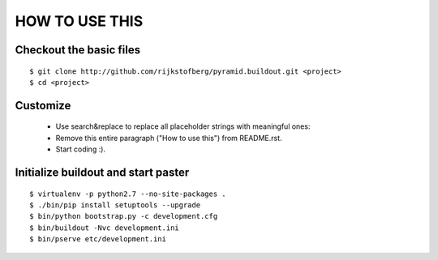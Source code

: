 ===============
HOW TO USE THIS
===============

Checkout the basic files
========================

::

    $ git clone http://github.com/rijkstofberg/pyramid.buildout.git <project>
    $ cd <project>


Customize
=========

 * Use search&replace to replace all placeholder strings with meaningful ones:
 * Remove this entire paragraph ("How to use this") from README.rst.
 * Start coding :).


Initialize buildout and start paster
====================================

::

    $ virtualenv -p python2.7 --no-site-packages .
    $ ./bin/pip install setuptools --upgrade
    $ bin/python bootstrap.py -c development.cfg
    $ bin/buildout -Nvc development.ini
    $ bin/pserve etc/development.ini

